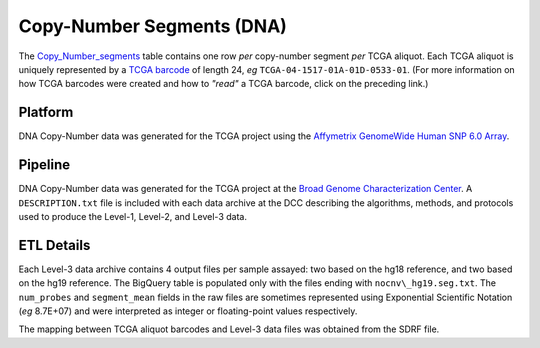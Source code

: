 Copy-Number Segments (DNA)
==========================

The
`Copy_Number_segments <https://bigquery.cloud.google.com/table/isb-cgc:tcga_201607_beta.Copy_Number_segments>`_
table contains one row *per* copy-number segment *per* TCGA aliquot.  
Each TCGA aliquot is uniquely represented by a
`TCGA barcode <https://wiki.nci.nih.gov/display/TCGA/TCGA+barcode>`_
of length 24, *eg* ``TCGA-04-1517-01A-01D-0533-01``.  (For more information on how TCGA barcodes
were created and how to *"read"* a TCGA barcode, click on the preceding link.)

Platform
--------
DNA Copy-Number data was generated for the TCGA project using the 
`Affymetrix GenomeWide Human SNP 6.0 Array <http://www.affymetrix.com/catalog/131533/AFFY/Genome-Wide+Human+SNP+Array+6.0#1_1>`_.

Pipeline
--------
DNA Copy-Number data was generated for the TCGA project at the
`Broad Genome Characterization Center <http://www.broadinstitute.org/collaboration/gcc/>`_.
A ``DESCRIPTION.txt`` file is included with each data archive at the DCC describing the algorithms,
methods, and protocols used to produce the Level-1, Level-2, and Level-3 data.

ETL Details
-----------
Each Level-3 data archive contains 4 output files per sample assayed: two based on the hg18 reference, and two based on the hg19 reference. 
The BigQuery table is populated only with the files ending with ``nocnv\_hg19.seg.txt``. 
The ``num_probes`` and ``segment_mean`` fields in the raw files are sometimes represented using
Exponential Scientific Notation (*eg* 8.7E+07) 
and were interpreted as integer or floating-point values respectively.

The mapping between TCGA aliquot barcodes and Level-3 data files was obtained from the SDRF file.

